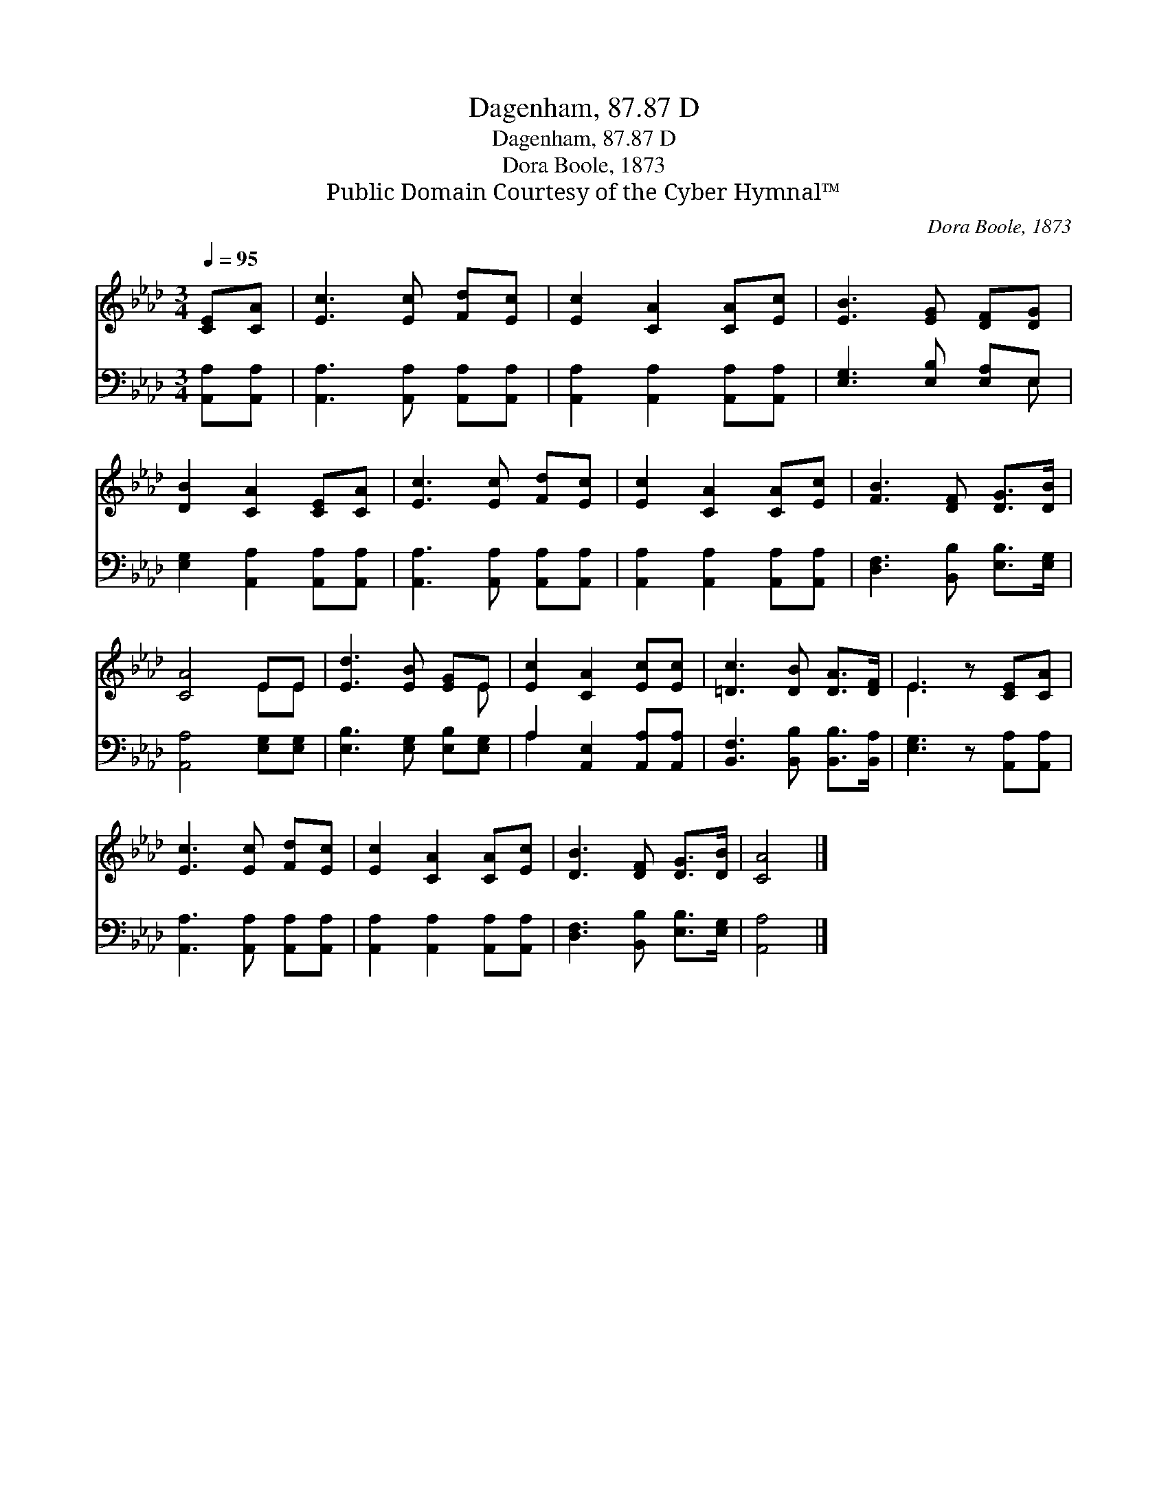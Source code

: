 X:1
T:Dagenham, 87.87 D
T:Dagenham, 87.87 D
T:Dora Boole, 1873
T:Public Domain Courtesy of the Cyber Hymnal™
C:Dora Boole, 1873
Z:Public Domain
Z:Courtesy of the Cyber Hymnal™
%%score ( 1 2 ) ( 3 4 )
L:1/8
Q:1/4=95
M:3/4
K:Ab
V:1 treble 
V:2 treble 
V:3 bass 
V:4 bass 
V:1
 [CE][CA] | [Ec]3 [Ec] [Fd][Ec] | [Ec]2 [CA]2 [CA][Ec] | [EB]3 [EG] [DF][DG] | %4
 [DB]2 [CA]2 [CE][CA] | [Ec]3 [Ec] [Fd][Ec] | [Ec]2 [CA]2 [CA][Ec] | [FB]3 [DF] [DG]>[DB] | %8
 [CA]4 EE | [Ed]3 [EB] [EG]E | [Ec]2 [CA]2 [Ec][Ec] | [=Dc]3 [DB] [DA]>[DF] | E3 z [CE][CA] | %13
 [Ec]3 [Ec] [Fd][Ec] | [Ec]2 [CA]2 [CA][Ec] | [DB]3 [DF] [DG]>[DB] | [CA]4 |] %17
V:2
 x2 | x6 | x6 | x6 | x6 | x6 | x6 | x6 | x4 EE | x5 E | x6 | x6 | E3 x3 | x6 | x6 | x6 | x4 |] %17
V:3
 [A,,A,][A,,A,] | [A,,A,]3 [A,,A,] [A,,A,][A,,A,] | [A,,A,]2 [A,,A,]2 [A,,A,][A,,A,] | %3
 [E,G,]3 [E,B,] [E,A,]E, | [E,G,]2 [A,,A,]2 [A,,A,][A,,A,] | [A,,A,]3 [A,,A,] [A,,A,][A,,A,] | %6
 [A,,A,]2 [A,,A,]2 [A,,A,][A,,A,] | [D,F,]3 [B,,B,] [E,B,]>[E,G,] | [A,,A,]4 [E,G,][E,G,] | %9
 [E,B,]3 [E,G,] [E,B,][E,G,] | A,2 [A,,E,]2 [A,,A,][A,,A,] | [B,,F,]3 [B,,B,] [B,,B,]>[B,,A,] | %12
 [E,G,]3 z [A,,A,][A,,A,] | [A,,A,]3 [A,,A,] [A,,A,][A,,A,] | [A,,A,]2 [A,,A,]2 [A,,A,][A,,A,] | %15
 [D,F,]3 [B,,B,] [E,B,]>[E,G,] | [A,,A,]4 |] %17
V:4
 x2 | x6 | x6 | x5 E, | x6 | x6 | x6 | x6 | x6 | x6 | A,2 x4 | x6 | x6 | x6 | x6 | x6 | x4 |] %17

